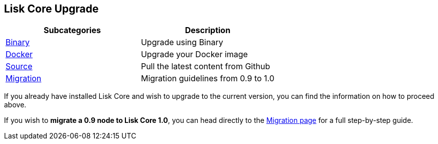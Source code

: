 == Lisk Core Upgrade

[cols=",",options="header",]
|===
|Subcategories |Description
|link:binary/upgrade-binary.md[Binary] |Upgrade using Binary

|link:docker/upgrade-docker.md[Docker] |Upgrade your Docker image

|link:source/upgrade-source.md[Source] |Pull the latest content from
Github

|link:migration/migration.md[Migration] |Migration guidelines from 0.9
to 1.0
|===

If you already have installed Lisk Core and wish to upgrade to the
current version, you can find the information on how to proceed above.

If you wish to *migrate a 0.9 node to Lisk Core 1.0*, you can head
directly to the link:migration/migration.md[Migration page] for a full
step-by-step guide.
